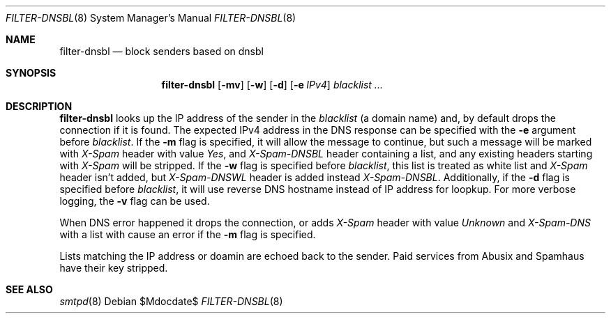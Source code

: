 .\"	$OpenBSD$
.\"
.\" Copyright (c) 2024 Kirill A. Korinsky <kirill@korins.ky>
.\" Copyright (c) 2019 Martijn van Duren <martijn@openbsd.org>
.\"
.\" Permission to use, copy, modify, and distribute this software for any
.\" purpose with or without fee is hereby granted, provided that the above
.\" copyright notice and this permission notice appear in all copies.
.\"
.\" THE SOFTWARE IS PROVIDED "AS IS" AND THE AUTHOR DISCLAIMS ALL WARRANTIES
.\" WITH REGARD TO THIS SOFTWARE INCLUDING ALL IMPLIED WARRANTIES OF
.\" MERCHANTABILITY AND FITNESS. IN NO EVENT SHALL THE AUTHOR BE LIABLE FOR
.\" ANY SPECIAL, DIRECT, INDIRECT, OR CONSEQUENTIAL DAMAGES OR ANY DAMAGES
.\" WHATSOEVER RESULTING FROM LOSS OF USE, DATA OR PROFITS, WHETHER IN AN
.\" ACTION OF CONTRACT, NEGLIGENCE OR OTHER TORTIOUS ACTION, ARISING OUT OF
.\" OR IN CONNECTION WITH THE USE OR PERFORMANCE OF THIS SOFTWARE.
.\"
.Dd $Mdocdate$
.Dt FILTER-DNSBL 8
.Os
.Sh NAME
.Nm filter-dnsbl
.Nd block senders based on dnsbl
.Sh SYNOPSIS
.Nm
.Op Fl mv
.Op Fl w
.Op Fl d
.Op Fl e Ar IPv4
.Ar blacklist
.Ar ...
.Sh DESCRIPTION
.Nm
looks up the IP address of the sender in the
.Ar blacklist
.Pq a domain name
and, by default drops the connection if it is found. The expected IPv4
address in the DNS response can be specified with the
.Fl e
argument before
.Ar blacklist .
If the
.Fl m
flag is specified, it will allow the message to continue, but such a
message will be marked with
.Em X-Spam
header with value
.Em Yes ,
and
.Em X-Spam-DNSBL
header containing a list, and any existing headers starting with
.Em X-Spam
will be stripped. If the
.Fl w
flag is specified before
.Ar blacklist ,
this list is treated as white list and
.Em X-Spam
header isn't added, but
.Em X-Spam-DNSWL
header is added instead
.Em X-Spam-DNSBL .
Additionally, if the
.Fl d
flag is specified before
.Ar blacklist ,
it will use reverse DNS hostname instead of IP address for loopkup. For
more verbose logging, the
.Fl v
flag can be used.
.Pp
When DNS error happened it drops the connection, or adds
.Em X-Spam
header with value
.Em Unknown
and
.Em X-Spam-DNS
with a list with cause an error if the
.Fl m
flag is specified.
.Pp
Lists matching the IP address or doamin are echoed back to the sender.
Paid services from Abusix and Spamhaus have their key stripped.
.Sh SEE ALSO
.Xr smtpd 8
